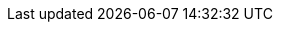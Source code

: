 
:template_autoscaling:
:template_aws_autoscaling_autoscalinggroup:
:template_aws_autoscaling_launchconfiguration:
:template_aws_cloudformation_stack:
:template_aws_cloudwatch_alarm:
:template_aws_cloudwatch_dashboard:
:template_aws_ec2_instance:
:template_aws_ec2_securitygroup:
:template_aws_elasticloadbalancingv2_listener:
:template_aws_elasticloadbalancingv2_loadbalancer:
:template_aws_elasticloadbalancingv2_targetgroup:
:template_aws_iam_instanceprofile:
:template_aws_iam_role:
:template_aws_logs_loggroup:
:template_aws_s3_bucket:
:template_aws_secretsmanager_secret:
:template_aws_sns_topic:
:template_cloudformation:
:template_cloudwatch:
:template_deterministic_ec2_instances:
:template_ec2:
:template_elasticloadbalancingv2:
:template_iam:
:template_logs:
:template_s3:
:template_secretsmanager:
:template_sns:
